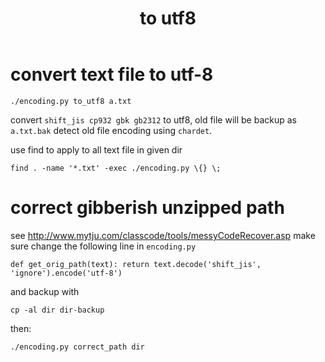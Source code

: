 #+Title: to utf8

* convert text file to utf-8
: ./encoding.py to_utf8 a.txt
convert =shift_jis cp932 gbk gb2312= to utf8, old file will be backup as =a.txt.bak=
detect old file encoding using =chardet=.

use find to apply to all text file in given dir
: find . -name '*.txt' -exec ./encoding.py \{} \;

* correct gibberish unzipped path
see [[http://www.mytju.com/classcode/tools/messyCodeRecover.asp]]
make sure change the following line in =encoding.py=
: def get_orig_path(text): return text.decode('shift_jis', 'ignore').encode('utf-8')
and backup with
: cp -al dir dir-backup
then:
: ./encoding.py correct_path dir
